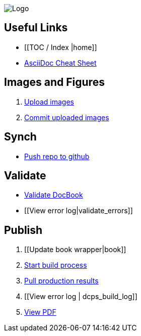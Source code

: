 image:_Logo.gif[]

== Useful Links
* [[TOC / Index |home]]
* http://powerman.name/doc/asciidoc[AsciiDoc Cheat Sheet]
 
== Images and Figures
. http://vmg044.west.ora.com/codebox/upload_image.html[Upload images]
. http://example.com[Commit uploaded images]

== Synch
* https://intranet.oreilly.com/confluence/display/OCO/asciidoc-workflow-sync-github[Push repo to github]

== Validate
* https://intranet.oreilly.com/confluence/display/OCO/asciidoc-workflow-validate[Validate DocBook]
* [[View error log|validate_errors]]

== Publish
. [[Update book wrapper|book]]
. https://intranet.oreilly.com/confluence/display/OCO/asciidoc-workflow-build-process[Start build process]
. https://intranet.oreilly.com/confluence/display/OCO/asciidoc-workflow-pull-results[Pull production results]
. [[View error log | dcps_build_log]]
. http://example.com[View PDF]

